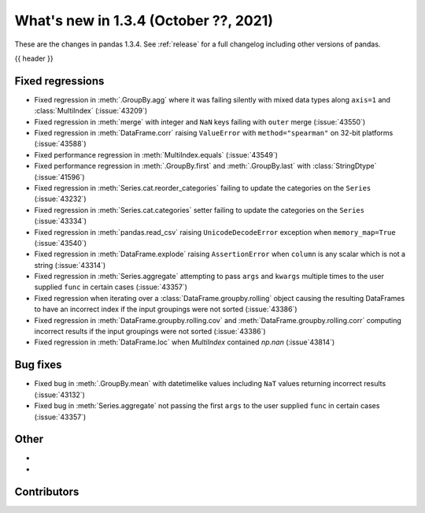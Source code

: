 .. _whatsnew_134:

What's new in 1.3.4 (October ??, 2021)
--------------------------------------

These are the changes in pandas 1.3.4. See :ref:`release` for a full changelog
including other versions of pandas.

{{ header }}

.. ---------------------------------------------------------------------------

.. _whatsnew_134.regressions:

Fixed regressions
~~~~~~~~~~~~~~~~~
- Fixed regression in :meth:`.GroupBy.agg` where it was failing silently with mixed data types along ``axis=1`` and :class:`MultiIndex` (:issue:`43209`)
- Fixed regression in :meth:`merge` with integer and ``NaN`` keys failing with ``outer`` merge (:issue:`43550`)
- Fixed regression in :meth:`DataFrame.corr` raising ``ValueError`` with ``method="spearman"`` on 32-bit platforms (:issue:`43588`)
- Fixed performance regression in :meth:`MultiIndex.equals` (:issue:`43549`)
- Fixed performance regression in :meth:`.GroupBy.first` and :meth:`.GroupBy.last` with :class:`StringDtype` (:issue:`41596`)
- Fixed regression in :meth:`Series.cat.reorder_categories` failing to update the categories on the ``Series`` (:issue:`43232`)
- Fixed regression in :meth:`Series.cat.categories` setter failing to update the categories on the ``Series`` (:issue:`43334`)
- Fixed regression in :meth:`pandas.read_csv` raising ``UnicodeDecodeError`` exception when ``memory_map=True`` (:issue:`43540`)
- Fixed regression in :meth:`DataFrame.explode` raising ``AssertionError`` when ``column`` is any scalar which is not a string (:issue:`43314`)
- Fixed regression in :meth:`Series.aggregate` attempting to pass ``args`` and ``kwargs`` multiple times to the user supplied ``func`` in certain cases (:issue:`43357`)
- Fixed regression when iterating over a :class:`DataFrame.groupby.rolling` object causing the resulting DataFrames to have an incorrect index if the input groupings were not sorted (:issue:`43386`)
- Fixed regression in :meth:`DataFrame.groupby.rolling.cov` and :meth:`DataFrame.groupby.rolling.corr` computing incorrect results if the input groupings were not sorted (:issue:`43386`)
- Fixed regression in :meth:`DataFrame.loc` when `MultiIndex` contained `np.nan` (:issue`43814`)

.. ---------------------------------------------------------------------------

.. _whatsnew_134.bug_fixes:

Bug fixes
~~~~~~~~~
- Fixed bug in :meth:`.GroupBy.mean` with datetimelike values including ``NaT`` values returning incorrect results (:issue:`43132`)
- Fixed bug in :meth:`Series.aggregate` not passing the first ``args`` to the user supplied ``func`` in certain cases (:issue:`43357`)

.. ---------------------------------------------------------------------------

.. _whatsnew_134.other:

Other
~~~~~
-
-

.. ---------------------------------------------------------------------------

.. _whatsnew_134.contributors:

Contributors
~~~~~~~~~~~~

.. contributors:: v1.3.3..v1.3.4|HEAD
